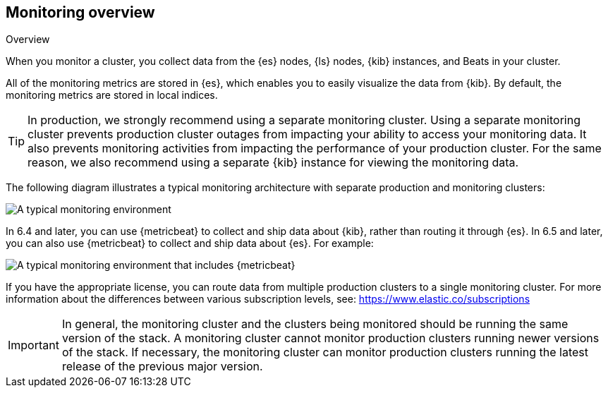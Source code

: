 [role="xpack"]
[[monitoring-overview]]
== Monitoring overview
++++
<titleabbrev>Overview</titleabbrev>
++++

When you monitor a cluster, you collect data from the {es} nodes, {ls} nodes,
{kib} instances, and Beats in your cluster.

All of the monitoring metrics are stored in {es}, which enables you to easily
visualize the data from {kib}. By default, the monitoring metrics are stored in
local indices.

TIP: In production, we strongly recommend using a separate monitoring cluster.
Using a separate monitoring cluster prevents production cluster outages from
impacting your ability to access your monitoring data. It also prevents
monitoring activities from impacting the performance of your production cluster.
For the same reason, we also recommend using a separate {kib} instance for
viewing the monitoring data.

The following diagram illustrates a typical monitoring architecture with separate
production and monitoring clusters:

image::monitoring/images/architecture10.png["A typical monitoring environment"]

In 6.4 and later, you can use {metricbeat} to collect and ship data about
{kib}, rather than routing it through {es}. In 6.5 and later, you can also use
{metricbeat} to collect and ship data about {es}. For example:

image::monitoring/images/architecture20.png[A typical monitoring environment that includes {metricbeat}]

If you have the appropriate license, you can route data from multiple production
clusters to a single monitoring cluster. For more information about the
differences between various subscription levels, see:
https://www.elastic.co/subscriptions

IMPORTANT: In general, the monitoring cluster and the clusters being monitored
should be running the same version of the stack. A monitoring cluster cannot
monitor production clusters running newer versions of the stack. If necessary,
the monitoring cluster can monitor production clusters running the latest
release of the previous major version.
